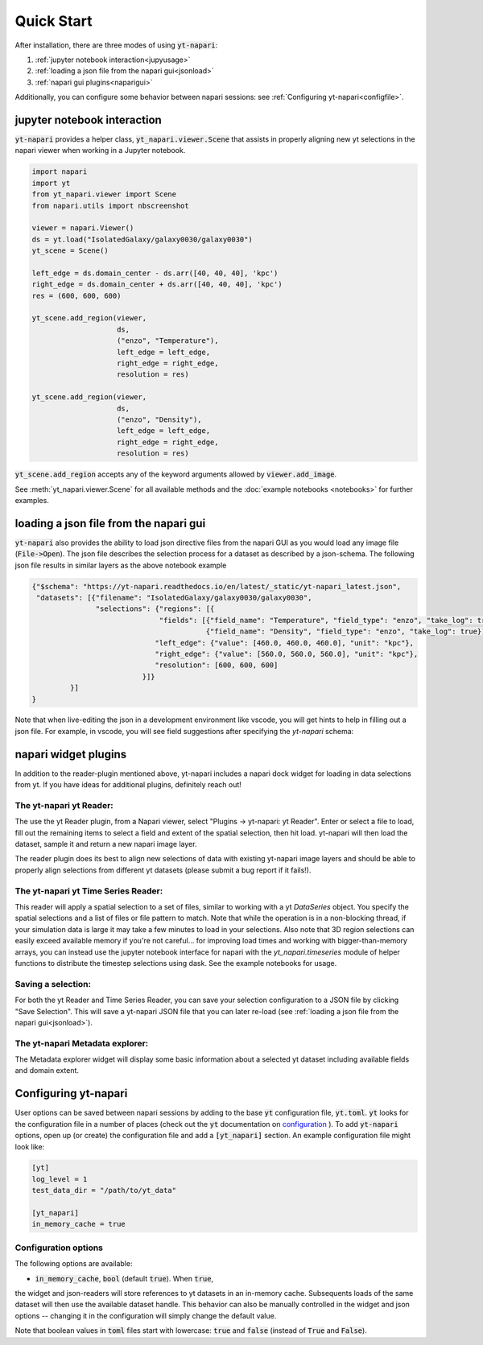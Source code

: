 Quick Start
===========

After installation, there are three modes of using :code:`yt-napari`:

1. :ref:`jupyter notebook interaction<jupyusage>`
2. :ref:`loading a json file from the napari gui<jsonload>`
3. :ref:`napari gui plugins<naparigui>`

Additionally, you can configure some behavior between napari sessions: see  :ref:`Configuring yt-napari<configfile>`.

.. _jupyusage:

jupyter notebook interaction
****************************


:code:`yt-napari` provides a helper class, :code:`yt_napari.viewer.Scene` that assists in properly aligning new yt selections in the napari viewer when working in a Jupyter notebook.

.. code-block:: python

    import napari
    import yt
    from yt_napari.viewer import Scene
    from napari.utils import nbscreenshot

    viewer = napari.Viewer()
    ds = yt.load("IsolatedGalaxy/galaxy0030/galaxy0030")
    yt_scene = Scene()

    left_edge = ds.domain_center - ds.arr([40, 40, 40], 'kpc')
    right_edge = ds.domain_center + ds.arr([40, 40, 40], 'kpc')
    res = (600, 600, 600)

    yt_scene.add_region(viewer,
                        ds,
                        ("enzo", "Temperature"),
                        left_edge = left_edge,
                        right_edge = right_edge,
                        resolution = res)

    yt_scene.add_region(viewer,
                        ds,
                        ("enzo", "Density"),
                        left_edge = left_edge,
                        right_edge = right_edge,
                        resolution = res)


:code:`yt_scene.add_region` accepts any of the keyword arguments allowed by :code:`viewer.add_image`.

See :meth:`yt_napari.viewer.Scene` for all available methods and the :doc:`example notebooks <notebooks>` for further examples.

.. _jsonload:

loading a json file from the napari gui
***************************************

:code:`yt-napari` also provides the ability to load json directive files from the napari GUI as you would load any image file (:code:`File->Open`). The json file describes the selection process for a dataset as described by a json-schema. The following json file results in similar layers as the above notebook example

.. code-block:: json

    {"$schema": "https://yt-napari.readthedocs.io/en/latest/_static/yt-napari_latest.json",
     "datasets": [{"filename": "IsolatedGalaxy/galaxy0030/galaxy0030",
                   "selections": {"regions": [{
                                  "fields": [{"field_name": "Temperature", "field_type": "enzo", "take_log": true},
                                             {"field_name": "Density", "field_type": "enzo", "take_log": true}],
                                 "left_edge": {"value": [460.0, 460.0, 460.0], "unit": "kpc"},
                                 "right_edge": {"value": [560.0, 560.0, 560.0], "unit": "kpc"},
                                 "resolution": [600, 600, 600]
                              }]}
             }]
    }


Note that when live-editing the json in a development environment like vscode, you will get hints to help in filling out a json file. For example, in vscode, you will see field suggestions after specifying the `yt-napari` schema:

.. image:: _static/readme_ex_002_json.png


.. _naparigui:

napari widget plugins
*********************

In addition to the reader-plugin mentioned above, yt-napari includes a napari dock widget for loading in data selections from yt. If you have ideas for additional plugins, definitely reach out!

The yt-napari yt Reader:
########################

The use the yt Reader plugin, from a Napari viewer, select "Plugins -> yt-napari: yt Reader". Enter or select a file to load, fill out the remaining items to select a field and extent of the spatial selection, then hit load. yt-napari will then load the dataset, sample it and return a new napari image layer.

.. image:: _static/readme_ex_003_gui_reader.gif

The reader plugin does its best to align new selections of data with existing yt-napari image layers and should be able to properly align selections from different yt datasets (please submit a bug report if it fails!).


The yt-napari yt Time Series Reader:
####################################

This reader will apply a spatial selection to a set of files, similar to working with a yt `DataSeries` object. You specify
the spatial selections and a list of files or file pattern to match. Note that while the operation is in a non-blocking
thread, if your simulation data is large it may take a few minutes to load in your selections. Also note that 3D region
selections can easily exceed available memory if you're not careful... for improving load times and working with
bigger-than-memory arrays, you can instead use the jupyter notebook interface for napari with the `yt_napari.timeseries`
module of helper functions to distribute the timestep selections using dask. See the example notebooks for usage.


Saving a selection:
###################

For both the yt Reader and Time Series Reader, you can save your selection configuration
to a JSON file by clicking "Save Selection". This will save a yt-napari JSON file
that you can later re-load (see :ref:`loading a json file from the napari gui<jsonload>`).

The yt-napari Metadata explorer:
################################

The Metadata explorer widget will display some basic information about a selected yt
dataset including available fields and domain extent.

.. _configfile:

Configuring yt-napari
*********************

User options can be saved between napari sessions by adding to the base :code:`yt` configuration
file, :code:`yt.toml`. :code:`yt` looks for the configuration file in a number of places (check
out the :code:`yt` documentation
on `configuration <https://yt-project.org/doc/reference/configuration.html>`_ ). To add
:code:`yt-napari` options, open up (or create) the configuration file and add a
:code:`[yt_napari]` section. An example configuration file might look like:

.. code-block:: bash

    [yt]
    log_level = 1
    test_data_dir = "/path/to/yt_data"

    [yt_napari]
    in_memory_cache = true


Configuration options
#####################

The following options are available:

* :code:`in_memory_cache`, :code:`bool` (default :code:`true`). When :code:`true`,
the widget and json-readers will store references to yt datasets in an in-memory
cache. Subsequents loads of the same dataset will then use the available dataset
handle. This behavior can also be manually controlled in the widget and json
options -- changing it in the configuration will simply change the default value.


Note that boolean values in :code:`toml` files start with lowercase: :code:`true` and
:code:`false` (instead of :code:`True` and :code:`False`).

